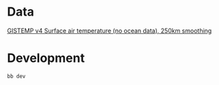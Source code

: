 * Data
[[https://data.giss.nasa.gov/pub/gistemp/gistemp250_GHCNv4.nc.gz][GISTEMP v4 Surface air temperature (no ocean data), 250km smoothing]]
* Development
=bb dev=
